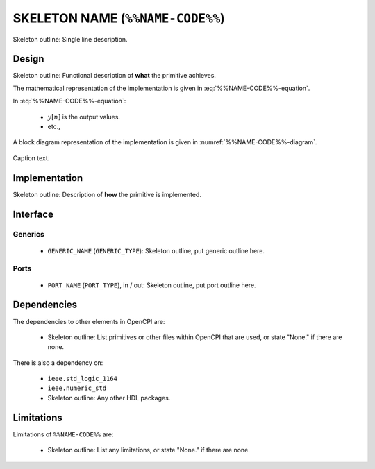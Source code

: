 .. %%NAME-CODE%% documentation


.. Skeleton comment (to be deleted): Alternative names should be listed as
   keywords. If none are to be included delete the meta directive below.

.. meta::
   :keywords: skeleton example


.. _%%NAME-CODE%%-primitive:


SKELETON NAME (``%%NAME-CODE%%``)
=================================
Skeleton outline: Single line description.

Design
------
Skeleton outline: Functional description of **what** the primitive achieves.

The mathematical representation of the implementation is given in :eq:`%%NAME-CODE%%-equation`.

.. math::
   :label: %%NAME-CODE%%-equation

   y[n] = \alpha * x[n]

In :eq:`%%NAME-CODE%%-equation`:

 * :math:`y[n]` is the output values.

 * etc.,

A block diagram representation of the implementation is given in :numref:`%%NAME-CODE%%-diagram`.

.. _%%NAME-CODE%%-diagram:

.. figure:: %%NAME-CODE%%.svg
   :alt: Skeleton alternative text.
   :align: center

   Caption text.

Implementation
--------------
Skeleton outline: Description of **how** the primitive is implemented.

Interface
---------

Generics
~~~~~~~~

 * ``GENERIC_NAME`` (``GENERIC_TYPE``): Skeleton outline, put generic outline here.

Ports
~~~~~

 * ``PORT_NAME`` (``PORT_TYPE``), in / out: Skeleton outline, put port outline here.

Dependencies
------------
The dependencies to other elements in OpenCPI are:

 * Skeleton outline: List primitives or other files within OpenCPI that are used, or state "None." if there are none.

There is also a dependency on:

 * ``ieee.std_logic_1164``

 * ``ieee.numeric_std``

 * Skeleton outline: Any other HDL packages.

Limitations
-----------
Limitations of ``%%NAME-CODE%%`` are:

 * Skeleton outline: List any limitations, or state "None." if there are none.
